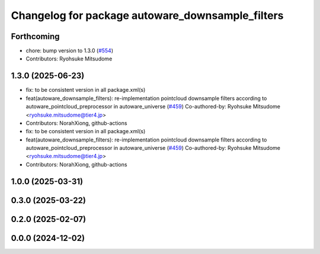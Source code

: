 ^^^^^^^^^^^^^^^^^^^^^^^^^^^^^^^^^^^^^^^^^^^^^^^^^
Changelog for package autoware_downsample_filters
^^^^^^^^^^^^^^^^^^^^^^^^^^^^^^^^^^^^^^^^^^^^^^^^^

Forthcoming
-----------
* chore: bump version to 1.3.0 (`#554 <https://github.com/autowarefoundation/autoware_core/issues/554>`_)
* Contributors: Ryohsuke Mitsudome

1.3.0 (2025-06-23)
------------------
* fix: to be consistent version in all package.xml(s)
* feat(autoware_downsample_filters): re-implementation pointcloud downsample filters according to autoware_pointcloud_preprocessor in autoware_universe (`#459 <https://github.com/autowarefoundation/autoware_core/issues/459>`_)
  Co-authored-by: Ryohsuke Mitsudome <ryohsuke.mitsudome@tier4.jp>
* Contributors: NorahXiong, github-actions

* fix: to be consistent version in all package.xml(s)
* feat(autoware_downsample_filters): re-implementation pointcloud downsample filters according to autoware_pointcloud_preprocessor in autoware_universe (`#459 <https://github.com/autowarefoundation/autoware_core/issues/459>`_)
  Co-authored-by: Ryohsuke Mitsudome <ryohsuke.mitsudome@tier4.jp>
* Contributors: NorahXiong, github-actions

1.0.0 (2025-03-31)
------------------

0.3.0 (2025-03-22)
------------------

0.2.0 (2025-02-07)
------------------

0.0.0 (2024-12-02)
------------------
